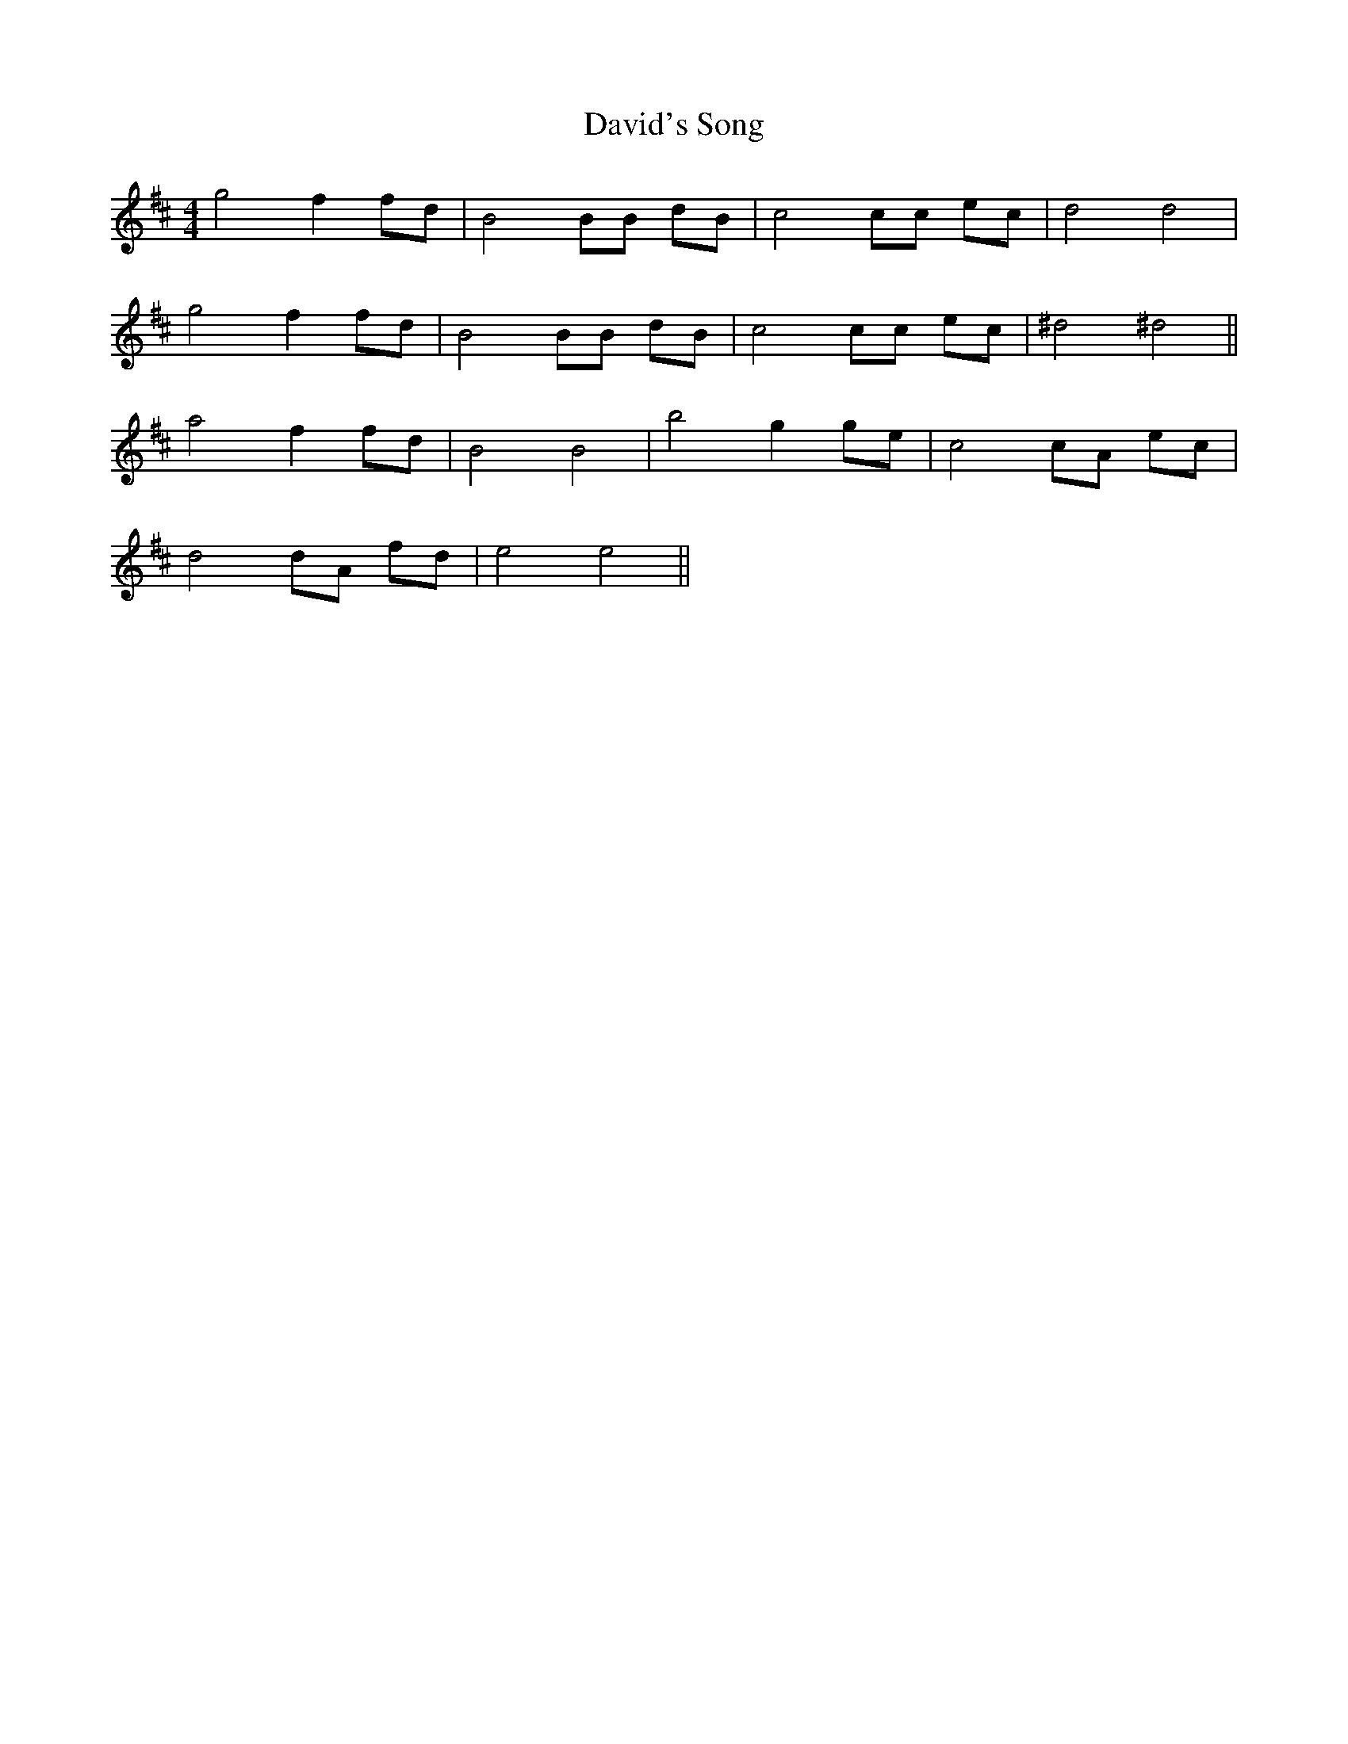 X: 9586
T: David's Song
R: barndance
M: 4/4
K: Dmajor
g4 f2 fd|B4 BB dB|c4 cc ec|d4 d4|
g4 f2 fd|B4 BB dB|c4 cc ec|^d4 ^d4||
a4 f2 fd|B4 B4|b4 g2 ge|c4 cA ec|
d4 dA fd|e4 e4||

